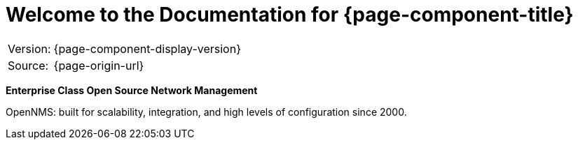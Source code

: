 
= Welcome to the Documentation for {page-component-title}

[options="autowidth"]
|===
|Version: |{page-component-display-version}
|Source:  |{page-origin-url}
|===

**Enterprise Class Open Source Network Management**

OpenNMS: built for scalability, integration, and high levels of configuration since 2000.
